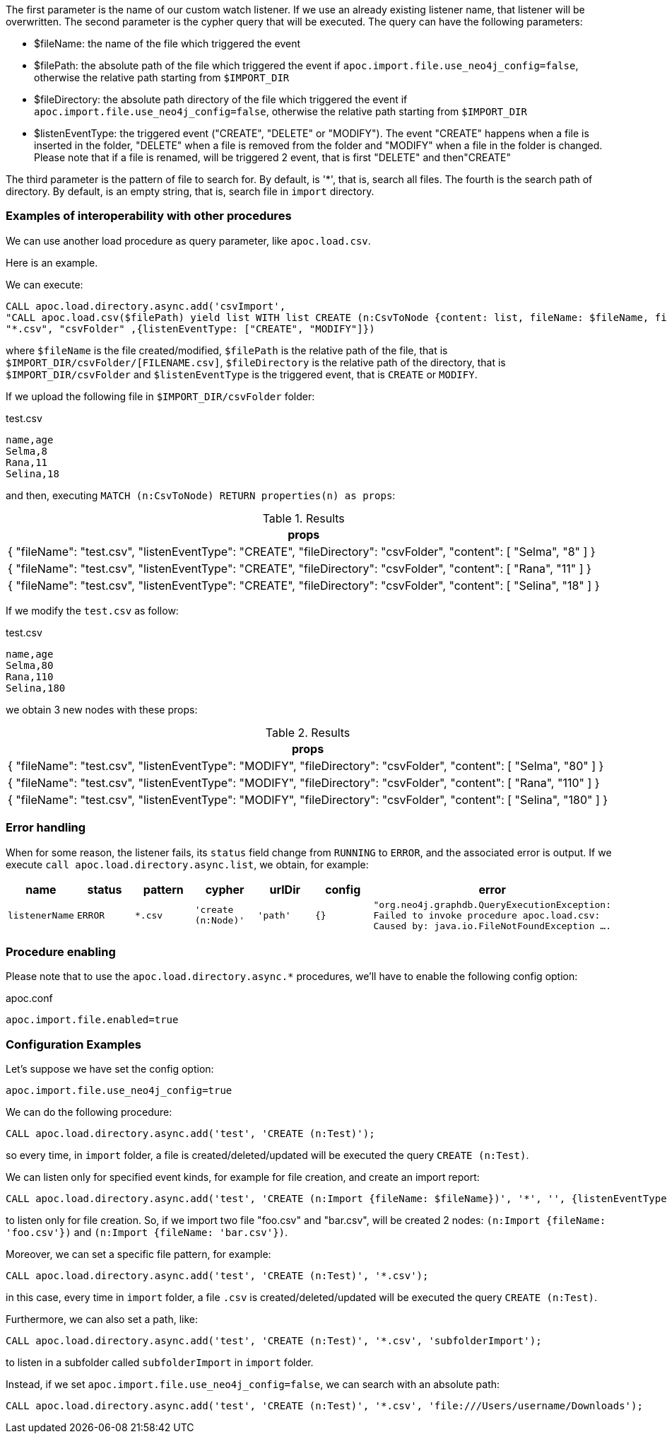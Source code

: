 The first parameter is the name of our custom watch listener.
If we use an already existing listener name, that listener will be overwritten.
The second parameter is the cypher query that will be executed.
The query can have the following parameters:

* $fileName: the name of the file which triggered the event
* $filePath: the absolute path of the file which triggered the event if `apoc.import.file.use_neo4j_config=false`, otherwise the relative path starting from `$IMPORT_DIR`
* $fileDirectory: the absolute path directory of the file which triggered the event if `apoc.import.file.use_neo4j_config=false`, otherwise the relative path starting from `$IMPORT_DIR`
* $listenEventType: the triggered event ("CREATE", "DELETE" or "MODIFY"). The event "CREATE" happens when a file is inserted in the folder,
"DELETE" when a file is removed from the folder and "MODIFY" when a file in the folder is changed.
Please note that if a file is renamed, will be triggered 2 event, that is first "DELETE" and then"CREATE"


The third parameter is the pattern of file to search for.
By default, is '*', that is, search all files.
The fourth is the search path of directory.
By default, is an empty string, that is, search file in `import` directory.


=== Examples of interoperability with other procedures

We can use another load procedure as query parameter, like `apoc.load.csv`.

Here is an example.

We can execute:

[source,cypher]
----
CALL apoc.load.directory.async.add('csvImport',
"CALL apoc.load.csv($filePath) yield list WITH list CREATE (n:CsvToNode {content: list, fileName: $fileName, fileDirectory: $fileDirectory, listenEventType: $listenEventType})",
"*.csv", "csvFolder" ,{listenEventType: ["CREATE", "MODIFY"]})
----

where `$fileName` is the file created/modified,
`$filePath` is the relative path of the file, that is `$IMPORT_DIR/csvFolder/[FILENAME.csv]`,
`$fileDirectory` is the relative path of the directory, that is `$IMPORT_DIR/csvFolder`
and `$listenEventType` is the triggered event, that is `CREATE` or `MODIFY`.


If we upload the following file in `$IMPORT_DIR/csvFolder` folder:

.test.csv
[source,csv]
----
name,age
Selma,8
Rana,11
Selina,18
----

and then, executing `MATCH (n:CsvToNode) RETURN properties(n) as props`:

.Results
[opts="header"]
|===
| props
| {
  "fileName": "test.csv",
  "listenEventType": "CREATE",
  "fileDirectory": "csvFolder",
  "content": [
    "Selma",
    "8"
  ]
}
| {
  "fileName": "test.csv",
  "listenEventType": "CREATE",
  "fileDirectory": "csvFolder",
  "content": [
    "Rana",
    "11"
  ]
}
| {
  "fileName": "test.csv",
  "listenEventType": "CREATE",
  "fileDirectory": "csvFolder",
  "content": [
    "Selina",
    "18"
  ]
}
|===

If we modify the `test.csv` as follow:

.test.csv
[source,csv]
----
name,age
Selma,80
Rana,110
Selina,180
----

we obtain 3 new nodes with these props:

.Results
[opts="header"]
|===
| props
| {
  "fileName": "test.csv",
  "listenEventType": "MODIFY",
  "fileDirectory": "csvFolder",
  "content": [
    "Selma",
    "80"
  ]
}
| {
  "fileName": "test.csv",
  "listenEventType": "MODIFY",
  "fileDirectory": "csvFolder",
  "content": [
    "Rana",
    "110"
  ]
}
| {
  "fileName": "test.csv",
  "listenEventType": "MODIFY",
  "fileDirectory": "csvFolder",
  "content": [
    "Selina",
    "180"
  ]
}
|===


=== Error handling

When for some reason, the listener fails, its `status` field change from `RUNNING` to `ERROR`, and the associated error is output.
If we execute `call apoc.load.directory.async.list`, we obtain, for example:

[opts=header, ,cols="1,1,1,1,1,1,3"]
|===
| name|	status|	pattern| cypher| urlDir| config| error
| `listenerName` | `ERROR` | `*.csv` | `'create (n:Node)'` | `'path'` | `{}` | `"org.neo4j.graphdb.QueryExecutionException: Failed to invoke procedure apoc.load.csv: Caused by: java.io.FileNotFoundException ....`
|===

=== Procedure enabling

Please note that to use the `apoc.load.directory.async.*` procedures,
we'll have to enable the following config option:

.apoc.conf
[source,properties]
----
apoc.import.file.enabled=true
----


=== Configuration Examples

Let's suppose we have set the config option:
----
apoc.import.file.use_neo4j_config=true
----

We can do the following procedure:

[source,cypher]
----
CALL apoc.load.directory.async.add('test', 'CREATE (n:Test)');
----
so every time, in `import` folder, a file is created/deleted/updated will be executed the query `CREATE (n:Test)`.

We can listen only for specified event kinds, for example for file creation, and create an import report:
----
CALL apoc.load.directory.async.add('test', 'CREATE (n:Import {fileName: $fileName})', '*', '', {listenEventType: ['ENTRY_CREATE']});
----
to listen only for file creation. So, if we import two file "foo.csv" and "bar.csv", will be created 2 nodes: `(n:Import {fileName: 'foo.csv'})` and `(n:Import {fileName: 'bar.csv'})`.


Moreover, we can set a specific file pattern, for example:

[source,cypher]
----
CALL apoc.load.directory.async.add('test', 'CREATE (n:Test)', '*.csv');
----
in this case, every time in `import` folder, a file `.csv` is created/deleted/updated will be executed the query `CREATE (n:Test)`.

Furthermore, we can also set a path, like:
----
CALL apoc.load.directory.async.add('test', 'CREATE (n:Test)', '*.csv', 'subfolderImport');
----
to listen in a subfolder called `subfolderImport` in `import` folder.



Instead, if we set `apoc.import.file.use_neo4j_config=false`, we can search with an absolute path:
----
CALL apoc.load.directory.async.add('test', 'CREATE (n:Test)', '*.csv', 'file:///Users/username/Downloads');
----
